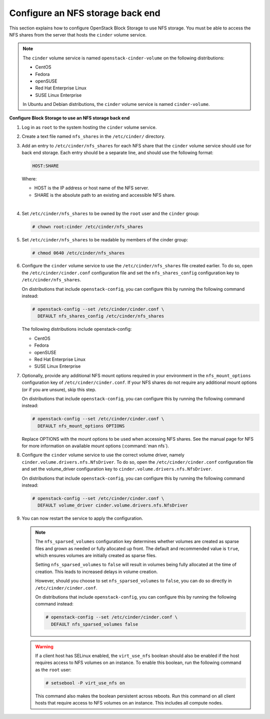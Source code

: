 =================================
Configure an NFS storage back end
=================================

This section explains how to configure OpenStack Block Storage to use
NFS storage. You must be able to access the NFS shares from the server
that hosts the ``cinder`` volume service.

.. note::

   The ``cinder`` volume service is named ``openstack-cinder-volume``
   on the following distributions:

   * CentOS

   * Fedora

   * openSUSE

   * Red Hat Enterprise Linux

   * SUSE Linux Enterprise

   In Ubuntu and Debian distributions, the ``cinder`` volume service is
   named ``cinder-volume``.

**Configure Block Storage to use an NFS storage back end**

#. Log in as ``root`` to the system hosting the ``cinder`` volume
   service.

#. Create a text file named ``nfs_shares`` in the ``/etc/cinder/`` directory.

#. Add an entry to ``/etc/cinder/nfs_shares`` for each NFS share
   that the ``cinder`` volume service should use for back end storage.
   Each entry should be a separate line, and should use the following
   format:

   .. code-block:: bash

      HOST:SHARE


   Where:

   * HOST is the IP address or host name of the NFS server.

   * SHARE is the absolute path to an existing and accessible NFS share.

   |

#. Set ``/etc/cinder/nfs_shares`` to be owned by the ``root`` user and
   the ``cinder`` group:

   .. code-block:: console

      # chown root:cinder /etc/cinder/nfs_shares

#. Set ``/etc/cinder/nfs_shares`` to be readable by members of the
   cinder group:

   .. code-block:: console

      # chmod 0640 /etc/cinder/nfs_shares

#. Configure the ``cinder`` volume service to use the
   ``/etc/cinder/nfs_shares`` file created earlier. To do so, open
   the ``/etc/cinder/cinder.conf`` configuration file and set
   the ``nfs_shares_config`` configuration key
   to ``/etc/cinder/nfs_shares``.

   On distributions that include ``openstack-config``, you can configure
   this by running the following command instead:

   .. code-block:: console

      # openstack-config --set /etc/cinder/cinder.conf \
        DEFAULT nfs_shares_config /etc/cinder/nfs_shares

   The following distributions include openstack-config:

   * CentOS

   * Fedora

   * openSUSE

   * Red Hat Enterprise Linux

   * SUSE Linux Enterprise


#. Optionally, provide any additional NFS mount options required in
   your environment in the ``nfs_mount_options`` configuration key
   of ``/etc/cinder/cinder.conf``. If your NFS shares do not
   require any additional mount options (or if you are unsure),
   skip this step.

   On distributions that include ``openstack-config``, you can
   configure this by running the following command instead:

   .. code-block:: console

      # openstack-config --set /etc/cinder/cinder.conf \
        DEFAULT nfs_mount_options OPTIONS

   Replace OPTIONS with the mount options to be used when accessing
   NFS shares. See the manual page for NFS for more information on
   available mount options (:command:`man nfs`).

#. Configure the ``cinder`` volume service to use the correct volume
   driver, namely ``cinder.volume.drivers.nfs.NfsDriver``. To do so,
   open the ``/etc/cinder/cinder.conf`` configuration file and
   set the volume_driver configuration key
   to ``cinder.volume.drivers.nfs.NfsDriver``.

   On distributions that include ``openstack-config``, you can configure
   this by running the following command instead:

   .. code-block:: console

      # openstack-config --set /etc/cinder/cinder.conf \
        DEFAULT volume_driver cinder.volume.drivers.nfs.NfsDriver

#. You can now restart the service to apply the configuration.

   .. note::

      The ``nfs_sparsed_volumes`` configuration key determines whether
      volumes are created as sparse files and grown as needed or fully
      allocated up front. The default and recommended value is ``true``,
      which ensures volumes are initially created as sparse files.

      Setting ``nfs_sparsed_volumes`` to ``false`` will result in
      volumes being fully allocated at the time of creation. This leads
      to increased delays in volume creation.

      However, should you choose to set ``nfs_sparsed_volumes`` to
      ``false``, you can do so directly in ``/etc/cinder/cinder.conf``.

      On distributions that include ``openstack-config``, you can
      configure this by running the following command instead:

      .. code-block:: console

         # openstack-config --set /etc/cinder/cinder.conf \
           DEFAULT nfs_sparsed_volumes false

   .. warning::

      If a client host has SELinux enabled, the ``virt_use_nfs``
      boolean should also be enabled if the host requires access to
      NFS volumes on an instance. To enable this boolean, run the
      following command as the ``root`` user:

      .. code-block:: console

         # setsebool -P virt_use_nfs on

      This command also makes the boolean persistent across reboots.
      Run this command on all client hosts that require access to NFS
      volumes on an instance. This includes all compute nodes.
